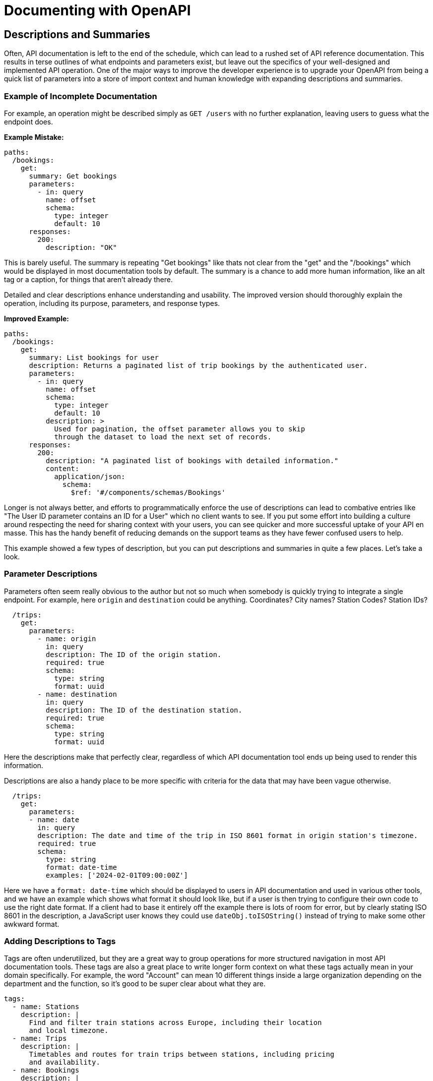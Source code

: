 = Documenting with OpenAPI

== Descriptions and Summaries

Often, API documentation is left to the end of the schedule, which can lead to a rushed set of API reference documentation. This results in terse outlines of what endpoints and parameters exist, but leave out the specifics of your well-designed and implemented API operation. One of the major ways to improve the developer experience is to upgrade your OpenAPI from being a quick list of parameters into a store of import context and human knowledge with expanding descriptions and summaries.

=== Example of Incomplete Documentation

For example, an operation might be described simply as `GET /users` with no further explanation, leaving users to guess what the endpoint does.

*Example Mistake:*

[,yaml]
----
paths:
  /bookings:
    get:
      summary: Get bookings
      parameters:
        - in: query
          name: offset
          schema:
            type: integer
            default: 10
      responses:
        200:
          description: "OK"
----

This is barely useful. The summary is repeating "Get bookings" like thats not clear from the "get" and the "/bookings" which would be displayed in most documentation tools by default. The summary is a chance to add more human information, like an alt tag or a caption, for things that aren't already there.

Detailed and clear descriptions enhance understanding and usability. The improved version should thoroughly explain the operation, including its purpose, parameters, and response types.

*Improved Example:*

[,yaml]
----
paths:
  /bookings:
    get:
      summary: List bookings for user
      description: Returns a paginated list of trip bookings by the authenticated user.
      parameters:
        - in: query
          name: offset
          schema:
            type: integer
            default: 10
          description: >
            Used for pagination, the offset parameter allows you to skip
            through the dataset to load the next set of records.
      responses:
        200:
          description: "A paginated list of bookings with detailed information."
          content:
            application/json:
              schema:
                $ref: '#/components/schemas/Bookings'
----

Longer is not always better, and efforts to programmatically enforce the use of descriptions can lead to combative entries like "The User ID parameter contains an ID for a User" which no client wants to see. If you put some effort into building a culture around respecting the need for sharing context with your users, you can see quicker and more successful uptake of your API en masse. This has the handy benefit of reducing demands on the support teams as they have fewer confused users to help.

This example showed a few types of description, but you can put descriptions and summaries in quite a few places. Let's take a look.

=== Parameter Descriptions

Parameters often seem really obvious to the author but not so much when somebody is quickly trying to integrate a single endpoint. For example, here `origin` and `destination` could be anything. Coordinates? City names? Station Codes? Station IDs?

[,yaml]
----
  /trips:
    get:
      parameters:
        - name: origin
          in: query
          description: The ID of the origin station.
          required: true
          schema:
            type: string
            format: uuid
        - name: destination
          in: query
          description: The ID of the destination station.
          required: true
          schema:
            type: string
            format: uuid
----

Here the descriptions make that perfectly clear, regardless of which API documentation tool ends up being used to render this information.

Descriptions are also a handy place to be more specific with criteria for the data that may have been vague otherwise.

[,yaml]
----
  /trips:
    get:
      parameters:
      - name: date
        in: query
        description: The date and time of the trip in ISO 8601 format in origin station's timezone.
        required: true
        schema:
          type: string
          format: date-time
          examples: ['2024-02-01T09:00:00Z']
----

Here we have a `format: date-time` which should be displayed to users in API documentation and used in various other tools, and we have an example which shows what format it should look like, but if a user is then trying to configure their own code to use the right date format. If a client had to base it entirely off the example there is lots of room for error, but by clearly stating ISO 8601 in the description, a JavaScript user knows they could use `dateObj.toISOString()` instead of trying to make some other awkward format.

=== Adding Descriptions to Tags

Tags are often underutilized, but they are a great way to group operations for more structured navigation in most API documentation tools. These tags are also a great place to write longer form context on what these tags actually mean in your domain specifically. For example, the word "Account" can mean 10 different things inside a large organization depending on the department and the function, so it's good to be super clear about what they are.

[,yaml]
----
tags:
  - name: Stations
    description: |
      Find and filter train stations across Europe, including their location
      and local timezone.
  - name: Trips
    description: |
      Timetables and routes for train trips between stations, including pricing
      and availability.
  - name: Bookings
    description: |
      Create and manage bookings for train trips, including passenger details
      and optional extras.
  - name: Payments
    description: |
      Pay for bookings using a card or bank account, and view payment
      status and history.

      > warn
      > Bookings usually expire within 1 hour so you'll need to make your payment
      > before the expiry date
----

Here not only are we explaining the words, but we are helping people find where particular information lives, and providing important context, like that `Bookings usually expire within 1 hour` which would not have been known to the client otherwise.

=== Operations

APIs are rarely as simple as the CRUD ("Create, Read, Update, Delete") lense many API developers naturally try and view them through. They can sometimes start out that way, but keep these things in mind:

* Is the operation returning all records, or restricting data based on the authenticated user.
* Is the operation using pagination or not.
* Is there a default status being applied like `status=active`, and you need provide some other flag to change or remove the default.

Once you get into it, there's usually quite a lot to say about an operation beyond "Get the Thing".

[,yaml]
----
  /trips:
    get:
      summary: Get available train trips
      description: Returns a list of available train trips between the specified origin and destination stations on the given date, and allows for filtering by bicycle and dog allowances.
      parameters:
        - name: origin
          in: query
          description: The ID of the origin station
          required: true
          schema:
            type: string
            format: uuid
            examples: [efdbb9d1-02c2-4bc3-afb7-6788d8782b1e]
        - name: destination
          in: query
          description: The ID of the destination station
          required: true
          schema:
            type: string
            format: uuid
            examples: [b2e783e1-c824-4d63-b37a-d8d698862f1d]
----

Here the summary is fairly light on details, because that's more of a title for the operation, but you can often elude to a fair bit within a few words, then expand on all that in the description.

[,yaml]
----
  /bookings:
    get:
      summary: List bookings for user
      description: Returns a paginated list of trip bookings by the authenticated user.
----

=== Responses

Whether to go large in the response or not is not so clear cut. If you were explaining what was going to happen in the operation description, then the response is... that, which has already been explained. Duplicating that long form description in the response seems redundant.

Generally, a common practice is to keep descriptions short, and you can go two ways with this:

[,yaml]
----
  /bookings:
    get:
      summary: List existing bookings
      description: Returns a list of all trip bookings by the authenticated user.
      responses:
        '200':
          description: A list of bookings
        '401':
          description: Unknown user error
        '403':
          description: Forbidden from seeing list of bookings
----

This all seems a bit redundant, because the operation happy path is described at the top, and it's really the errors that need more explaining. Depending on how you are describing errors, they should be explaining themselves, so this is really either the place for context which could not exist anywhere else, or a chance to just keep it simple.

[,yaml]
----
  /bookings:
    get:
      summary: List existing bookings
      description: Returns a list of all trip bookings by the authenticated user.
      responses:
        '200':
          description: OK
        '401':
          description: Unauthorized
        '403':
          description: Forbidden
----

This is essentially just repeating the HTTP status code because you need to write something, but you can do whatever you like. Essentially the advice would be: keep response descriptions short, unless there's some really important context which has to be given to that specific endpoint, and then do whatever your API documentation tool is happy with. If it prefers shorter descriptions maybe put that context in the operation description.

== Organize API Endpoints with OpenAPI Tags

Tags are a great way to organize the API endpoints in your OpenAPI documents.

Typically, OpenAPI tags are used to group related endpoints in a meaningful way, such as by business function or logical objects. When using tags, you define an array of tags at the root of your document, like this:

[,yaml]
----
tags:
  - name: Stations
    description: |
      Find and filter train stations across Europe, including their location
      and local timezone.
    externalDocs:
      description: Read more
      url: http://docs.example.com/guides/stations
  - name: Trips
    description: |
      Timetables and routes for train trips between stations, including pricing
      and availability.
  - name: Bookings
    description: |
      Create and manage bookings for train trips, including passenger details
      and optional extras.
  - name: Payments
    description: |
      Pay for bookings using a card or bank account, and view payment
      status and history.

      > warn
      > Bookings usually expire within 1 hour so you'll need to make your payment
      > before the expiry date
----

Once you've created these tags, you can use them to group related endpoints in your API using the `tags` property on the endpoint as follows:

[,yaml]
----
paths:
  /stations:
    get:
      summary: Get a list of train stations
      tags:
        - Stations
  /trips:
    get:
      summary: Get available train trips
      tags:
        - Trips
----

You can also apply multiple tags to an operation:

[,yaml]
----
paths:
  /bookings/{bookingId}/payment:
    post:
      summary: Pay for a Booking
      tags:
        - Bookings
        - Payments
----

=== Benefits of OpenAPI Tags

Tags are a powerful tool for improving the usability of your OpenAPI document. Below are some of the ways using tags can help keep your OpenAPI document organized.

==== Tags Can Describe Endpoint Groups

When specifying your tags in the root level of your API contract, you can give context to the tag using the `description` property.
Let's take https://bump.sh/demo/doc/bump[Bump.sh API documentation]. Here is how the `Diffs` tag is created and described in https://developers.bump.sh[Bump.sh API Contract]:

[,yaml]
----
tags:
  - name: Diffs
    description: Diff summary of changes in the API
----

The documentation will show the `Diffs` property like this:

image:/images/guides/diff_attribute.png[Diff attribute in the generated API documentation]
https://bump.sh/demo/doc/bump/group/endpoint-diffs[_See it live_]

Note that link:/help/enhance-documentation-content/markdown-support/[you can use markdown] in the `description` field to better describe your tags.

==== Tags Can Link to Additional Documentation

While the `description` property is excellent for giving a little more information about a specific tag, you might need to provide additional documentation if the business logic or object represented by the tag is complex and requires further explanation. Let's take our Diffs example from above. You can provide a link to an external web page where you offer a more detailed explanation using the `externalDocs` property.

In the code snippet below, the `externalDocs` property provides a link to a URL using the `url` property. A description for the URL can also be specified using the `description` property.

[,yaml]
----
tags:
  - name: Diffs
    description: Diff summary of changes in the API
    externalDocs:
      description: More details about Diff
      url: /help/api-change-management/
----

When you generate API documentation for the API contract above, you'll see the link rendered like this:

image::/images/guides/tag-with-externaldocs.png[How the externalDocs property is displayed in generated API documentation.]

==== Tags Can Order Endpoint Groups in Documentation

When specifying your OpenAPI or AsyncAPI tags in the root of your API contract, the order in which you list the tags will define the order in which they appear in the generated documentation. This ordering lets you sort the tags meaningfully.

[,yaml]
----
tags:
  - name: Diffs
    description: Diff summary of changes in the API
  - name: Ping
    description: Monitoring status endpoints
  - name: Previews
    description: Preview for documentation file
  - name: Versions
    description: Deploy your API contracts
  - name: Validations
    description: Check & validate your API contracts
  - name: Hubs
    description: Interact with your Hubs
----

When you generate API documentation, you'll notice the documentation orders the endpoint groups in the same way:

image::/images/guides/tags_order.png[How tags are ordered in generated API documentation]

Note that link:/help/specifications-support/openapi-support/name-and-sort-resources/#group-by-tag[Bump.sh helps you order your endpoints and webhooks] using a "Group by tag" operation. It is actually the default behaviour of Bump.sh when you have these tags defined and have not selected an other sorting option for your Bump.sh API documentation.

Now that you understand what tags are and their benefits, you'll see some best practices you should follow when using OpenAPI tags in API contracts.

=== OpenAPI Tags Best Practices

==== Tag Everything

When using tags, make sure you tag all your endpoints.
Notice how all diff-related endpoints are tagged with the `Diffs` tag in this snippet:

[,yaml]
----
paths:
  /diffs:
    post:
      tags: [ Diffs ]
      summary: Create a diff
      # ...
  /diffs/{id}:
    get:
      tags: [ Diffs ]
      summary: Fetch detailed information from an existing diff
      # ...
----

You can https://developers.bump.sh/group/endpoint-diffs[see live] how they are all available under the section Diffs. By clicking the name of the section in the left menu, the tagged endpoints will show up.

image::/images/guides/tagged_endpoints.png[tagged endpoints on Bump.sh documentation]

Untagged endpoints will not show up under any big section represented by a tag of your documentation generated by Bump.sh

To ensure your endpoints remain logically grouped and ordered, always tag every endpoint, even if it means creating a tag for a single endpoint.

==== Make Every Tag Unique

When defining the list of tags in the root of your API contract, make sure not to duplicate tag names. Since the tag's `name` property links an endpoint to a tag, duplicate names are likely to confuse developers looking at the API contract.

The code snippet below contains the root Tag Object in an API contract. Notice how the `Validations` tag has been duplicated, and the second definition contains a different description to the first:

[,yaml]
----
tags:
  - name: Diffs
    description: Diff summary of changes in the API
  - name: Versions
    description: Deploy your API contracts
  - name: Validations
    description: Check & validate your API contracts
  - name: Hubs
    description: Interact with your Hubs
  - name: "Documentation change"
    description: Check & validate your API contracts
  - name: Validations
    description: Validate your API status
----

These duplicate tags would confuse anyone trying to understand your API contract, as they wouldn't know which of the two tag definitions an endpoint belongs to.

Instead, make sure you define and describe every tag only once in the root Tag Object, like in the snippet below:

[,yaml]
----
tags:
  - name: Diffs
    description: Diff summary of changes in the API
  - name: Versions
    description: Deploy your API contracts
  - name: Validations
    description: Check & validate your API contracts
  - name: Hubs
    description: Interact with your Hubs
  - name: "Documentation change"
    description: Check & validate your API contracts
----

==== Define All Your OpenAPI Tags in the Root Tag Object

The OpenAPI specification https://swagger.io/specification/#:~:text=A%20list%20of,MUST%20be%20unique[doesn't require you to define all your tags in the root Tag Object of your API contract]. This means you can add a tag to an endpoint without listing it in the root Tag Object, but this is a bad idea. You won't be able to control what order the OpenAPI tags should appear in, and you won't be able to add a description or provide a link to external documentation for that tag. It can also confuse developers browsing your API contract as they won't see a list of all the tags used in the API contract.

As an example, consider the code snippet below where the `Previews` and the `Ping` tags has not been included in the root Tag Object:

[,yaml]
----
tags:
  - name: Diffs
    description: Diff summary of changes in the API
  # Missing Previews tag
  # Missing Ping tag
  - name: Versions
    description: Deploy your API contracts
  - name: Validations
    description: Check & validate your API contracts
  - name: Hubs
    description: Interact with your Hubs

paths:
  /diffs:
    post:
      tags: [ Diffs ]
  /diffs/{id}:
    get:
      tags: [ Diffs ]
  /hubs/{hub_id_or_slug}:
    get:
      tags: [ Hubs ]
  /versions:
    post:
      tags: [ Versions ]
  /validations:
    post:
      tags: [ Validations ]
  /previews:
    post:
      tags: [ Previews ]
  /previews/{preview_id}:
    put:
      tags: [ Previews ]
  /versions/{version_id}:
    get:
      tags: [ Versions ]
  /ping:
    get:
      tags: [ Ping ]
----

When you generate the documentation, notice how the `Previews` and `Ping` sections are at the bottom of the list.

image::/images/guides/preview_pings_sections.png[Previews and Ping sections displayed at the bottom]

This incorrect ordering and lack of description will make this section much harder to understand for a developer consuming your API.

On the other hand, notice how every endpoint in the API contract below has a tag also defined in the root Tag Object:

[,yaml]
----
tags:
  - name: Diffs
    description: Diff summary of changes in the API
  - name: Ping
    description: Check the API status
  - name: Previews
    description: Preview changes to an API Documentation
  - name: Versions
    description: Deploy your API contracts
  - name: Validations
    description: Check & validate your API contracts
  - name: Hubs
    description: Interact with your Hubs

paths:
  /diffs:
    post:
      tags: [ Diffs ]
  /diffs/{id}:
    get:
      tags: [ Diffs ]
  /hubs/{hub_id_or_slug}:
    get:
      tags: [ Hubs ]
  /versions:
    post:
      tags: [ Versions ]
  /validations:
    post:
      tags: [ Validations ]
  /previews:
    post:
      tags: [ Previews ]
  /previews/{preview_id}:
    put:
      tags: [ Previews ]
  /versions/{version_id}:
    get:
      tags: [ Versions ]
  /ping:
    get:
      tags: [ Ping ]
----

By doing this, your documentation will display the endpoint groups in the correct order along with the tag's description.

image::/images/guides/tags_order.png[Generated documentation with every tag described in the root Tag Object]

=== Conclusion

In this article, you learned more about OpenAPI tags and their value in an API contract. You also learned that you can add descriptions and external documentation links to the tag. This article has also shown you some best practices to follow when using tags that can improve the quality of your generated documentation.

== External Documentation

While the `description` property is excellent for giving a little more information about a specific tag, you might need to provide additional documentation if the business logic by a part of the API is complex, or there are lists of possible values defined outside of the API.

If anything requires further explanation, you can provide a link to an external web page where you offer a more detailed explanation using the `externalDocs` property.

The `externalDocs` property is two things, a URL using the `url` property, and a `description` explaining what this link is about.

[,yaml]
----
tags:
  - name: Diffs
    description: Diff summary of changes in the API
    externalDocs:
      description: More details about Diff
      url: https://docs.bump.sh/help/api-change-management/
----

This is not limited to tags, `externalDocs` can be used on:

* Root Object
* Tag Object
* Operation Object
* Schema Object

Here's all of them being used all at once!

[,yaml]
----
openapi: 3.1.0
info:
  title: External Docs Everywhere!
  version: "1.0.0"

externalDocs:
  description: Guides & Tutorials
  url: https://docs.bump.sh/guides/

paths:
  /diffs:
    get:
      externalDocs:
        description: Learn more about Operations
        url: https://docs.bump.sh/guides/openapi/specification/v3.1/understanding-structure/paths-operations/

tags:
  - name: Diffs
    description: Diff summary of changes in the API
    externalDocs:
      description: More details about Diff
      url: https://docs.bump.sh/help/api-change-management/

components:
  schemas:
    Diffs:
      externalDocs:
        url: https://docs.bump.sh/guides/openapi/specification/v3.1/data-models/schema-and-data-types/
----

When you generate API documentation for the API description above, you'll see the link rendered like this:

image::/images/guides/tag-with-externaldocs.png[How the externalDocs property is displayed in generated API documentation.]
